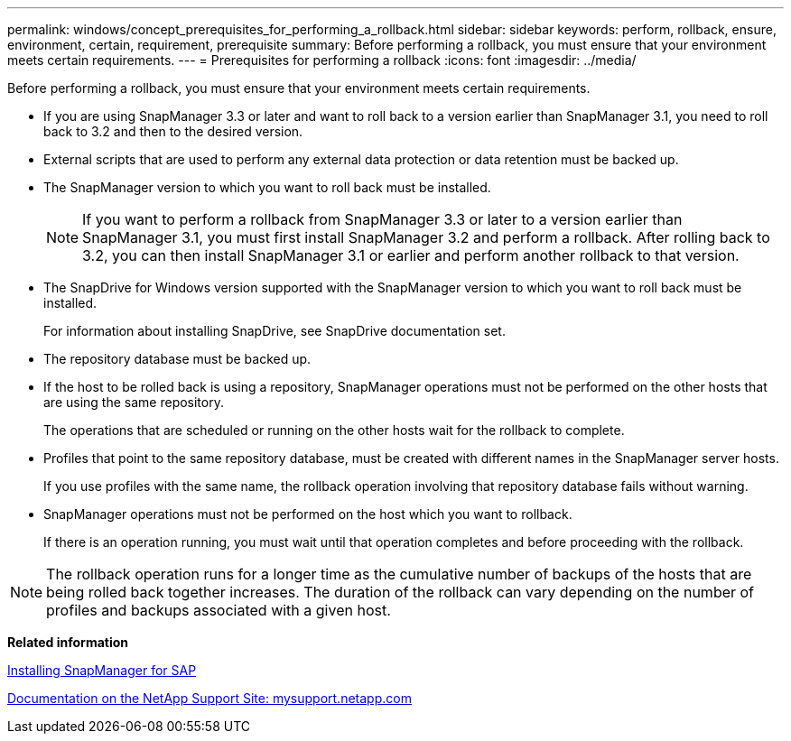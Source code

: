 ---
permalink: windows/concept_prerequisites_for_performing_a_rollback.html
sidebar: sidebar
keywords: perform, rollback, ensure, environment, certain, requirement, prerequisite
summary: Before performing a rollback, you must ensure that your environment meets certain requirements.
---
= Prerequisites for performing a rollback
:icons: font
:imagesdir: ../media/

[.lead]
Before performing a rollback, you must ensure that your environment meets certain requirements.

* If you are using SnapManager 3.3 or later and want to roll back to a version earlier than SnapManager 3.1, you need to roll back to 3.2 and then to the desired version.
* External scripts that are used to perform any external data protection or data retention must be backed up.
* The SnapManager version to which you want to roll back must be installed.
+
NOTE: If you want to perform a rollback from SnapManager 3.3 or later to a version earlier than SnapManager 3.1, you must first install SnapManager 3.2 and perform a rollback. After rolling back to 3.2, you can then install SnapManager 3.1 or earlier and perform another rollback to that version.

* The SnapDrive for Windows version supported with the SnapManager version to which you want to roll back must be installed.
+
For information about installing SnapDrive, see SnapDrive documentation set.

* The repository database must be backed up.
* If the host to be rolled back is using a repository, SnapManager operations must not be performed on the other hosts that are using the same repository.
+
The operations that are scheduled or running on the other hosts wait for the rollback to complete.

* Profiles that point to the same repository database, must be created with different names in the SnapManager server hosts.
+
If you use profiles with the same name, the rollback operation involving that repository database fails without warning.

* SnapManager operations must not be performed on the host which you want to rollback.
+
If there is an operation running, you must wait until that operation completes and before proceeding with the rollback.

NOTE: The rollback operation runs for a longer time as the cumulative number of backups of the hosts that are being rolled back together increases. The duration of the rollback can vary depending on the number of profiles and backups associated with a given host.

*Related information*

xref:task_installing_snapmanager_for_oracle_snapmanager_for_sap.adoc[Installing SnapManager for SAP]

http://mysupport.netapp.com/[Documentation on the NetApp Support Site: mysupport.netapp.com]
